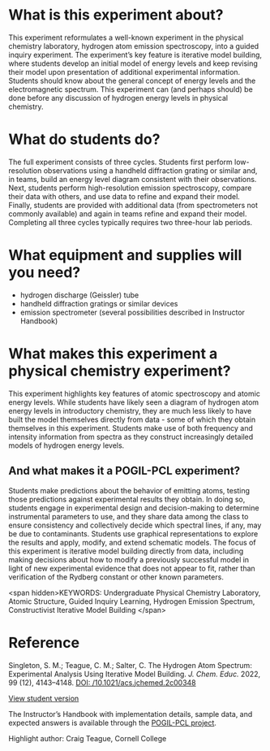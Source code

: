#+export_file_name: index
# (ss-toggle-markdown-export-on-save)
# date-added:

#+begin_export md
---
title: "What does the emission spectrum of the hydrogen atom reveal about its energy levels?"
#author: "ssinglet"
date: "2023-11-19"
categories: ["lab", "spectroscopy", "quantum", "pogil-pcl"]
## https://quarto.org/docs/journals/authors.html
#author:
#  - name: ""
#    affiliations:
#     - name: ""
#copyright: "2016 American Chemical Society and Division of Chemical Education, Inc."
license: "CC BY-NC-ND"
#draft: true
#date-modified:
keywords: Undergraduate Physical Chemistry Laboratory, Atomic Structure, Guided Inquiry Learning, Hydrogen Emission Spectrum, Constructivist Iterative Model Building

image: hatom-elevel-diagram.png
---

#+end_export

* What is this experiment about?

#+begin_export md
 <img src="hatom-pcl-experiment.gif" width="40%" align="right" style="padding: 10px 0px 10px 10px;"/>
 #+end_export
 This experiment reformulates a well-known experiment in the physical chemistry laboratory, hydrogen atom emission spectroscopy, into a guided inquiry experiment. The experiment’s key feature is iterative model building, where students develop an initial model of energy levels and keep revising their model upon presentation of additional experimental information.  Students should know about the general concept of energy levels and the electromagnetic spectrum.  This experiment can (and perhaps should) be done before any discussion of hydrogen energy levels in physical chemistry.

* What do students do?
The full experiment consists of three cycles. Students first perform low-resolution observations using a handheld diffraction grating or similar and, in teams, build an energy level diagram consistent with their observations.  Next, students perform high-resolution emission spectroscopy, compare their data with others, and use data to refine and expand their model.  Finally, students are provided with additional data (from spectrometers not commonly available) and again in teams refine and expand their model.  Completing all three cycles typically requires two three-hour lab periods.

* What equipment and supplies will you need?
- hydrogen discharge (Geissler) tube
- handheld diffraction gratings or similar devices
- emission spectrometer (several possibilities described in Instructor Handbook)
* What makes this experiment a physical chemistry experiment?
This experiment highlights key features of atomic spectroscopy and atomic energy levels.  While students have likely seen a diagram of hydrogen atom energy levels in introductory chemistry, they are much less likely to have built the model themselves directly from data - some of which they obtain themselves in this experiment.  Students make use of both frequency and intensity information from spectra as they construct increasingly detailed models of hydrogen energy levels.

** And what makes it a POGIL-PCL experiment?
Students make predictions about the behavior of emitting atoms, testing those predictions against experimental results they obtain. In doing so, students engage in experimental design and decision-making to determine instrumental parameters to use, and they share data among the class to ensure consistency and collectively decide which spectral lines, if any, may be due to contaminants. Students use graphical representations to explore the results and apply, modify, and extend schematic models.  The focus of this experiment is iterative model building directly from data, including making decisions about how to modify a previously successful model in light of new experimental evidence that does not appear to fit, rather than verification of the Rydberg constant or other known parameters.

<span hidden>KEYWORDS: Undergraduate Physical Chemistry Laboratory, Atomic Structure, Guided Inquiry Learning, Hydrogen Emission Spectrum, Constructivist Iterative Model Building
</span>

* Reference
Singleton, S. M.; Teague, C. M.; Salter, C. The Hydrogen Atom Spectrum: Experimental Analysis Using Iterative Model Building. /J. Chem. Educ./ 2022, 99 (12), 4143–4148. [[https://doi.org/10.1021/acs.jchemed.2c00348][DOI: /10.1021/acs.jchemed.2c00348]]

[[https://chemistry.coe.edu/piper/pclform.html?expt=hAtom][View student version]]

The Instructor’s Handbook with implementation details, sample data, and expected answers is available through the [[https://www.pogilpcl.org/get-connected][POGIL-PCL project]]. 

Highlight author: Craig Teague, Cornell College
* Local variables :noexport:
# Local Variables:
# eval: (ss-markdown-export-on-save)
# End:
